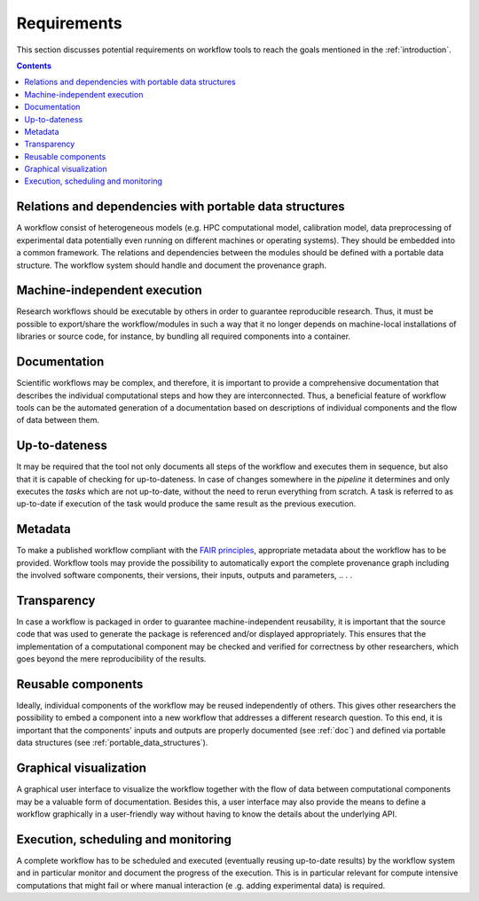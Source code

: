 .. _requirements:

Requirements
================================

This section discusses potential requirements on workflow tools to reach the
goals mentioned in the :ref:`introduction`.

.. contents::

.. _portable_data_structures:
Relations and dependencies with portable data structures
-----------------------------
A workflow consist of heterogeneous models (e.g. HPC computational model, calibration model, data preprocessing of
experimental data potentially even running on different machines or operating systems). They should be embedded into
a common framework. The relations and dependencies between the modules should be defined with a portable data
structure. The workflow system should handle and document the provenance graph.

.. _machine-independent:
Machine-independent execution
-----------------------------
Research workflows should be executable by others in order to guarantee reproducible
research. Thus, it must be possible to export/share the workflow/modules in such a way that
it no longer depends on machine-local installations of libraries or source code, for
instance, by bundling all required components into a container.

.. _doc:
Documentation
-------------
Scientific workflows may be complex, and therefore, it is important to provide a
comprehensive documentation that describes the individual computational steps and
how they are interconnected. Thus, a beneficial feature of workflow tools can be
the automated generation of a documentation based on descriptions of individual
components and the flow of data between them.

.. _uptodateness:
Up-to-dateness
--------------
It may be required that the tool not only documents all steps of the workflow and
executes them in sequence, but also that it is capable of checking for up-to-dateness.
In case of changes somewhere in the *pipeline* it determines and only executes the *tasks*
which are not up-to-date, without the need to rerun everything from scratch.
A task is referred to as up-to-date if execution of the task would produce the same result
as the previous execution.

.. _metadata:
Metadata
--------
To make a published workflow compliant with the
`FAIR principles <https://www.go-fair.org/fair-principles/>`_, appropriate metadata
about the workflow has to be provided. Workflow tools may provide the possibility
to automatically export the complete provenance graph including the involved
software components, their versions, their inputs, outputs and parameters, ..
. .

.. _transparency:
Transparency
------------
In case a workflow is packaged in order to guarantee machine-independent reusability, it
is important that the source code that was used to generate the package is referenced
and/or displayed appropriately. This ensures that the implementation of a computational
component may be checked and verified for correctness by other researchers, which goes
beyond the mere reproducibility of the results.

.. _reusability:
Reusable components
-------------------
Ideally, individual components of the workflow may be reused independently of others.
This gives other researchers the possibility to embed a component into a new workflow
that addresses a different research question. To this end, it is important that the
components' inputs and outputs are properly documented (see :ref:`doc`) and
defined via portable data structures
(see :ref:`portable_data_structures`).

.. _gui:
Graphical visualization
-----------------------
A graphical user interface to visualize the workflow together with the flow of data
between computational components may be a valuable form of documentation. Besides
this, a user interface may also provide the means to define a workflow graphically
in a user-friendly way without having to know the details about the underlying API.


.. _monitoring:
Execution, scheduling and monitoring
------------------------------------
A complete workflow has to be scheduled and executed (eventually reusing
up-to-date results) by the workflow system and in particular monitor and
document the progress of the execution. This is in particular relevant for
compute intensive computations that might fail or where manual interaction (e
.g. adding experimental data) is required.
